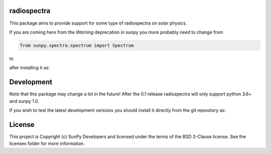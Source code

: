 radiospectra
------------

.. image:: http://img.shields.io/badge/powered%20by-AstroPy-orange.svg?style=flat
    :target: http://www.astropy.org
    :alt: Powered by Astropy Badge
.. image:: https://secure.travis-ci.org/sunpy/radiospectra.svg
    :target: http://travis-ci.org/sunpy/radiospectra
    :alt: Build status
.. image:: https://ci.appveyor.com/api/projects/status/rf1pg72fiifnxlxl?svg=true
    :target: https://ci.appveyor.com/project/sunpy/radiospectra
    :alt: Build status
.. image:: https://coveralls.io/repos/github/sunpy/radiospectra/badge.svg?branch=master
    :target: https://coveralls.io/github/sunpy/radiospectra?branch=master
    :alt: Coverage status

.. image:: https://landscape.io/github/sunpy/radiospectra/master/landscape.svg?style=flat
   :target: https://landscape.io/github/sunpy/radiospectra/master
   :alt: Code Health
.. image:: https://www.codefactor.io/repository/github/sunpy/radiospectra/badge
   :target: https://www.codefactor.io/repository/github/sunpy/radiospectra
   :alt: CodeFactor
.. image:: https://codeclimate.com/github/sunpy/radiospectra/badges/gpa.svg
   :target: https://codeclimate.com/github/sunpy/radiospectra
   :alt: Code Climate
.. image:: https://api.codacy.com/project/badge/Grade/cac252271b9943d78158be6a967d05fa
   :target: https://www.codacy.com/app/sunpy/radiospectra
   :alt: Code grade

This package aims to provide support for some type of radiospectra on solar physics.

If you are coming here from the `Warning` deprecation in sunpy you more probably need to change
from

.. code-block:: python

   from sunpy.spectra.spectrum import Spectrum

to

.. code-block:: python
   from radiospectra.spectrum import Spectrum

after installing it as:

.. code-block:: bash
   pip install radiospectra

Development
-----------

Note that this package may change a lot in the future! After the 0.1 release radiospectra will
only support python 3.6+ and sunpy 1.0.

If you wish to test the latest development versions you should install it directly from the
git repository as:

.. code-block:: bash
   pip install git+https://github.com/sunpy/radiospectra.git


License
-------

This project is Copyright (c) SunPy Developers and licensed under the terms of the BSD 3-Clause license. See the licenses folder for more information.
